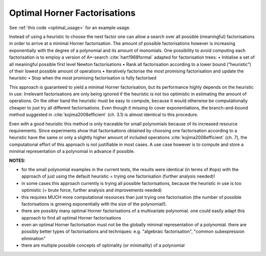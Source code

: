 .. _optimal:

=============================
Optimal Horner Factorisations
=============================

See :ref:`this code <optimal_usage>` for an example usage.


Instead of using a heuristic to choose the next factor one can allow a search over all possible (meaningful) factorisations in order to arrive at a minimal Horner factorisation.
The amount of possible factorisations however is increasing exponentially with the degree of a polynomial and its amount of monomials.
One possibility to avoid computing each factorisation is to employ a version of A*-search :cite:`hart1968formal` adapted for factorisation trees:
• Initialise a set of all meaningful possible first level Newton factorisations
• Rank all factorisation according to a lower bound (“heuristic”) of their lowest possible amount of operations
• Iteratively factorise the most promising factorisation and update the heuristic
• Stop when the most promising factorisation is fully factorised

This approach is guaranteed to yield a minimal Horner factorisation, but its performance highly depends on the heuristic in use: Irrelevant factorisations are only being ignored if the heuristic is not too optimistic in estimating the amount of operations. On the other hand the heuristic must be easy to compute, because it would otherwise be computationally cheaper to just try all different factorisations.
Even though it missing to cover exponentiations, the branch-and-bound method suggested in :cite:`kojima2008efficient` (ch. 3.1) is almost identical to this procedure.


Even with a good heuristic this method is only traceable for small polynomials because of its increased resource requirements.
Since experiments show that factorisations obtained by choosing one factorisation according to a heuristic have the same or only a slightly higher amount of included operations :cite:`kojima2008efficient` (ch. 7), the computational effort of this approach is not justifiable in most cases.
A use case however is to compute and store a minimal representation of a polynomial in advance if possible.

**NOTES:**

* for the small polynomial examples in the current tests, the results were identical (in terms of #ops) with the approach of just using the default heuristic = trying one factorisation (further analysis needed)!
* in some cases this approach currently is trying all possible factorisations, because the heuristic in use is too optimistic (= brute force, further analysis and improvements needed)
* this requires MUCH more computational resources than just trying one factorisation (the number of possible factorisations is growing exponentially with the size of the polynomial!).
* there are possibly many optimal Horner factorisations of a multivariate polynomial. one could easily adapt this approach to find all optimal Horner factorisations
* even an optimal Horner factorisation must not be the globally minimal representation of a polynomial. there are possibly better types of factorisations and techniques: e.g. "algebraic factorisation", "common subexpression elimination"
* there are multiple possible concepts of optimality (or minimality) of a polynomial
